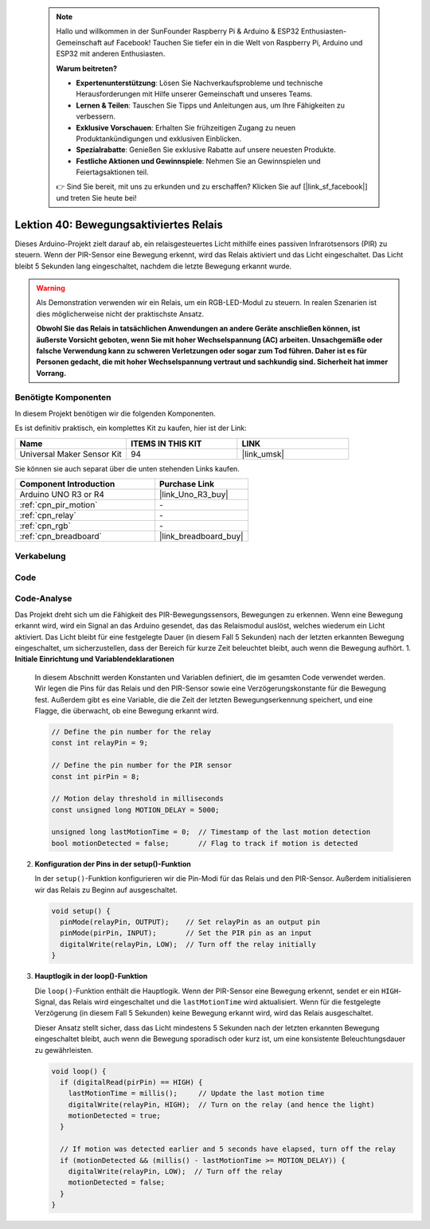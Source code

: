  .. note::

    Hallo und willkommen in der SunFounder Raspberry Pi & Arduino & ESP32 Enthusiasten-Gemeinschaft auf Facebook! Tauchen Sie tiefer ein in die Welt von Raspberry Pi, Arduino und ESP32 mit anderen Enthusiasten.

    **Warum beitreten?**

    - **Expertenunterstützung**: Lösen Sie Nachverkaufsprobleme und technische Herausforderungen mit Hilfe unserer Gemeinschaft und unseres Teams.
    - **Lernen & Teilen**: Tauschen Sie Tipps und Anleitungen aus, um Ihre Fähigkeiten zu verbessern.
    - **Exklusive Vorschauen**: Erhalten Sie frühzeitigen Zugang zu neuen Produktankündigungen und exklusiven Einblicken.
    - **Spezialrabatte**: Genießen Sie exklusive Rabatte auf unsere neuesten Produkte.
    - **Festliche Aktionen und Gewinnspiele**: Nehmen Sie an Gewinnspielen und Feiertagsaktionen teil.

    👉 Sind Sie bereit, mit uns zu erkunden und zu erschaffen? Klicken Sie auf [|link_sf_facebook|] und treten Sie heute bei!

.. _uno_lesson40_motion_triggered_relay:

Lektion 40: Bewegungsaktiviertes Relais
=============================================

Dieses Arduino-Projekt zielt darauf ab, ein relaisgesteuertes Licht mithilfe eines passiven Infrarotsensors (PIR) zu steuern. Wenn der PIR-Sensor eine Bewegung erkennt, wird das Relais aktiviert und das Licht eingeschaltet. Das Licht bleibt 5 Sekunden lang eingeschaltet, nachdem die letzte Bewegung erkannt wurde.

.. warning::
    Als Demonstration verwenden wir ein Relais, um ein RGB-LED-Modul zu steuern. In realen Szenarien ist dies möglicherweise nicht der praktischste Ansatz.
    
    **Obwohl Sie das Relais in tatsächlichen Anwendungen an andere Geräte anschließen können, ist äußerste Vorsicht geboten, wenn Sie mit hoher Wechselspannung (AC) arbeiten. Unsachgemäße oder falsche Verwendung kann zu schweren Verletzungen oder sogar zum Tod führen. Daher ist es für Personen gedacht, die mit hoher Wechselspannung vertraut und sachkundig sind. Sicherheit hat immer Vorrang.**

Benötigte Komponenten
--------------------------

In diesem Projekt benötigen wir die folgenden Komponenten. 

Es ist definitiv praktisch, ein komplettes Kit zu kaufen, hier ist der Link:

.. list-table::
    :widths: 20 20 20
    :header-rows: 1

    *   - Name	
        - ITEMS IN THIS KIT
        - LINK
    *   - Universal Maker Sensor Kit
        - 94
        - |link_umsk|

Sie können sie auch separat über die unten stehenden Links kaufen.

.. list-table::
    :widths: 30 20
    :header-rows: 1

    *   - Component Introduction
        - Purchase Link

    *   - Arduino UNO R3 or R4
        - |link_Uno_R3_buy|
    *   - :ref:`cpn_pir_motion`
        - \-
    *   - :ref:`cpn_relay`
        - \-
    *   - :ref:`cpn_rgb`
        - \-
    *   - :ref:`cpn_breadboard`
        - |link_breadboard_buy|


Verkabelung
---------------------------

.. image:: img/Lesson_40_Motion_triggered_relay_uno_bb.png
    :width: 100%


Code
---------------------------

.. raw:: html

    <iframe src=https://create.arduino.cc/editor/sunfounder01/1678870f-2731-4a6c-826d-2433214c4be4/preview?embed style="height:510px;width:100%;margin:10px 0" frameborder=0></iframe>

Code-Analyse
---------------------------

Das Projekt dreht sich um die Fähigkeit des PIR-Bewegungssensors, Bewegungen zu erkennen. Wenn eine Bewegung erkannt wird, wird ein Signal an das Arduino gesendet, das das Relaismodul auslöst, welches wiederum ein Licht aktiviert. Das Licht bleibt für eine festgelegte Dauer (in diesem Fall 5 Sekunden) nach der letzten erkannten Bewegung eingeschaltet, um sicherzustellen, dass der Bereich für kurze Zeit beleuchtet bleibt, auch wenn die Bewegung aufhört.
1. **Initiale Einrichtung und Variablendeklarationen**

   In diesem Abschnitt werden Konstanten und Variablen definiert, die im gesamten Code verwendet werden. Wir legen die Pins für das Relais und den PIR-Sensor sowie eine Verzögerungskonstante für die Bewegung fest. Außerdem gibt es eine Variable, die die Zeit der letzten Bewegungserkennung speichert, und eine Flagge, die überwacht, ob eine Bewegung erkannt wird.

   .. code-block:: arduino
   
      // Define the pin number for the relay
      const int relayPin = 9;
   
      // Define the pin number for the PIR sensor
      const int pirPin = 8;
   
      // Motion delay threshold in milliseconds
      const unsigned long MOTION_DELAY = 5000;
   
      unsigned long lastMotionTime = 0;  // Timestamp of the last motion detection
      bool motionDetected = false;       // Flag to track if motion is detected
   
   

2. **Konfiguration der Pins in der setup()-Funktion**

   In der ``setup()``-Funktion konfigurieren wir die Pin-Modi für das Relais und den PIR-Sensor. Außerdem initialisieren wir das Relais zu Beginn auf ausgeschaltet.

   .. code-block:: arduino
   
      void setup() {
        pinMode(relayPin, OUTPUT);    // Set relayPin as an output pin
        pinMode(pirPin, INPUT);       // Set the PIR pin as an input
        digitalWrite(relayPin, LOW);  // Turn off the relay initially
      }

3. **Hauptlogik in der loop()-Funktion**

   Die ``loop()``-Funktion enthält die Hauptlogik. Wenn der PIR-Sensor eine Bewegung erkennt, sendet er ein ``HIGH``-Signal, das Relais wird eingeschaltet und die ``lastMotionTime`` wird aktualisiert. Wenn für die festgelegte Verzögerung (in diesem Fall 5 Sekunden) keine Bewegung erkannt wird, wird das Relais ausgeschaltet.
   
   Dieser Ansatz stellt sicher, dass das Licht mindestens 5 Sekunden nach der letzten erkannten Bewegung eingeschaltet bleibt, auch wenn die Bewegung sporadisch oder kurz ist, um eine konsistente Beleuchtungsdauer zu gewährleisten.

   .. code-block:: arduino
   
      void loop() {
        if (digitalRead(pirPin) == HIGH) {
          lastMotionTime = millis();     // Update the last motion time
          digitalWrite(relayPin, HIGH);  // Turn on the relay (and hence the light)
          motionDetected = true;
        }
   
        // If motion was detected earlier and 5 seconds have elapsed, turn off the relay
        if (motionDetected && (millis() - lastMotionTime >= MOTION_DELAY)) {
          digitalWrite(relayPin, LOW);  // Turn off the relay
          motionDetected = false;
        }
      }

   
   
